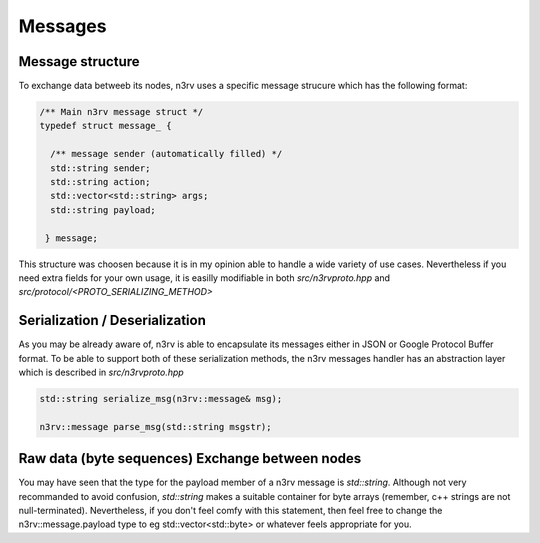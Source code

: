 Messages
========

Message structure
-----------------

To exchange data betweeb its nodes, n3rv uses a specific message strucure 
which has the following format:

.. code-block:: c++

  /** Main n3rv message struct */
  typedef struct message_ {

    /** message sender (automatically filled) */
    std::string sender;
    std::string action;
    std::vector<std::string> args;
    std::string payload;

   } message;


This structure was choosen because it is in my opinion able to handle a wide variety of use cases.
Nevertheless if you need extra fields for your own usage, it is easilly modifiable in both 
*src/n3rvproto.hpp* and *src/protocol/<PROTO_SERIALIZING_METHOD>*

Serialization / Deserialization
-------------------------------

As you may be already aware of, n3rv is able to encapsulate its messages either in JSON or Google Protocol Buffer
format. To be able to support both of these serialization methods, the n3rv messages handler has an
abstraction layer which is described in *src/n3rvproto.hpp*

.. code-block:: c++

  std::string serialize_msg(n3rv::message& msg);
   
  n3rv::message parse_msg(std::string msgstr);

Raw data (byte sequences) Exchange between nodes
------------------------------------------------

You may have seen that the type for the payload member of a n3rv message is *std::string*.
Although not very recommanded to avoid confusion, *std::string* makes a suitable container 
for byte arrays (remember, c++ strings are not null-terminated). Nevertheless, if you don't 
feel comfy with this statement, then feel free to change the n3rv::message.payload type to 
eg std::vector<std::byte> or whatever feels appropriate for you.